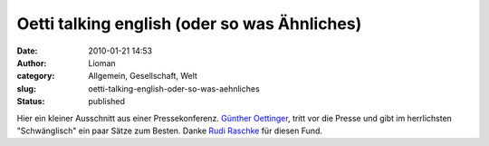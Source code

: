 Oetti talking english (oder so was Ähnliches)
#############################################
:date: 2010-01-21 14:53
:author: Lioman
:category: Allgemein, Gesellschaft, Welt
:slug: oetti-talking-english-oder-so-was-aehnliches
:status: published

Hier ein kleiner Ausschnitt aus einer Pressekonferenz. `Günther
Oettinger <http://de.wikipedia.org/wiki/G%C3%BCnther%20Oettinger>`__,
tritt vor die Presse und gibt im herrlichsten "Schwänglisch" ein paar
Sätze zum Besten. Danke `Rudi
Raschke <http://rudiraschke.wordpress.com/2010/01/20/a-little-bit-lucky/>`__
für diesen Fund.

.. raw:: html

   <div id="aptureLink_yBZDPEdxeb"
   style="margin: 0pt auto; padding: 0px 6px; text-align: center; display: block;">

.. raw:: html

   <object id="apture_embedPlayer1" classid="clsid:d27cdb6e-ae6d-11cf-96b8-444553540000" width="456" height="285" codebase="http://download.macromedia.com/pub/shockwave/cabs/flash/swflash.cab#version=6,0,40,0">

.. raw:: html

   <embed id="apture_embedPlayer1" type="application/x-shockwave-flash" width="456" height="285" src="http://www.youtube.com/v/0Fksc1kzWz8&amp;rel=0&amp;showinfo=0&amp;iv_load_policy=3" name="apture_embedPlayer1" flashvars="start=36" allowscriptaccess="never" quality="high" bgcolor="#ffffff">
   </embed>
   </object>

.. raw:: html

   </div>
